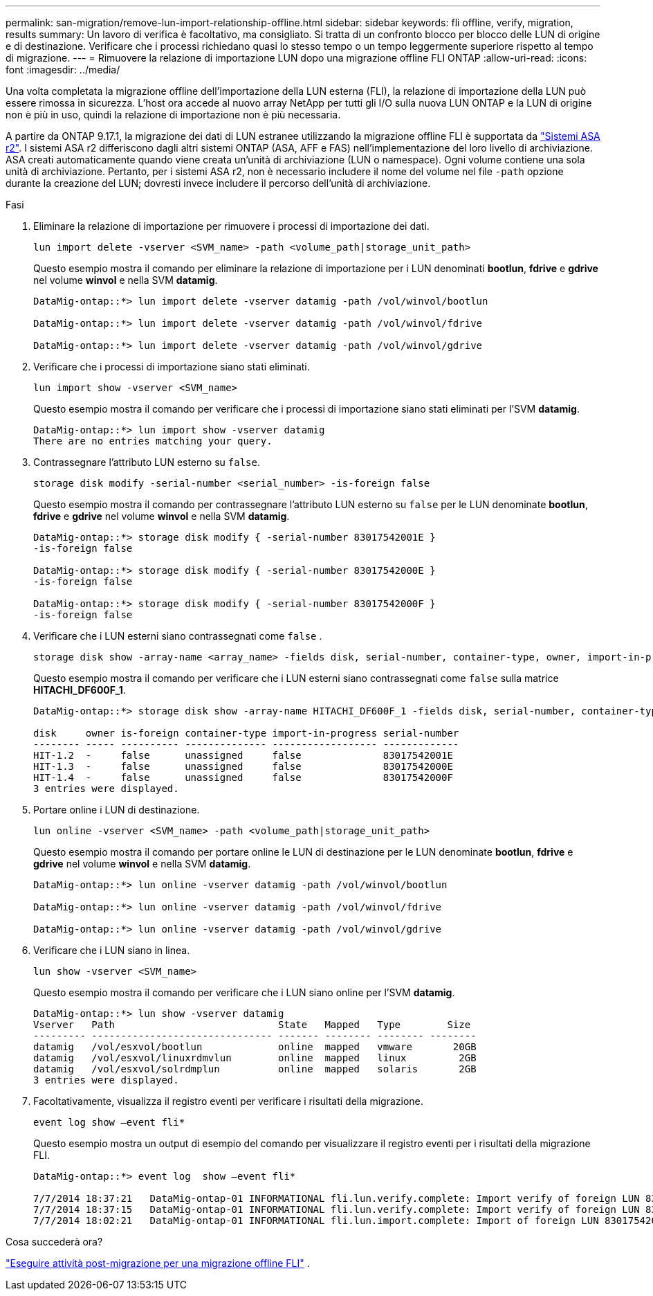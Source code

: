 ---
permalink: san-migration/remove-lun-import-relationship-offline.html 
sidebar: sidebar 
keywords: fli offline, verify, migration, results 
summary: Un lavoro di verifica è facoltativo, ma consigliato. Si tratta di un confronto blocco per blocco delle LUN di origine e di destinazione. Verificare che i processi richiedano quasi lo stesso tempo o un tempo leggermente superiore rispetto al tempo di migrazione. 
---
= Rimuovere la relazione di importazione LUN dopo una migrazione offline FLI ONTAP
:allow-uri-read: 
:icons: font
:imagesdir: ../media/


[role="lead"]
Una volta completata la migrazione offline dell'importazione della LUN esterna (FLI), la relazione di importazione della LUN può essere rimossa in sicurezza. L'host ora accede al nuovo array NetApp per tutti gli I/O sulla nuova LUN ONTAP e la LUN di origine non è più in uso, quindi la relazione di importazione non è più necessaria.

A partire da ONTAP 9.17.1, la migrazione dei dati di LUN estranee utilizzando la migrazione offline FLI è supportata da link:https://docs.netapp.com/us-en/asa-r2/get-started/learn-about.html["Sistemi ASA r2"^]. I sistemi ASA r2 differiscono dagli altri sistemi ONTAP (ASA, AFF e FAS) nell'implementazione del loro livello di archiviazione. ASA creati automaticamente quando viene creata un'unità di archiviazione (LUN o namespace). Ogni volume contiene una sola unità di archiviazione. Pertanto, per i sistemi ASA r2, non è necessario includere il nome del volume nel file  `-path` opzione durante la creazione del LUN; dovresti invece includere il percorso dell'unità di archiviazione.

.Fasi
. Eliminare la relazione di importazione per rimuovere i processi di importazione dei dati.
+
[source, cli]
----
lun import delete -vserver <SVM_name> -path <volume_path|storage_unit_path>
----
+
Questo esempio mostra il comando per eliminare la relazione di importazione per i LUN denominati *bootlun*, *fdrive* e *gdrive* nel volume *winvol* e nella SVM *datamig*.

+
[listing]
----
DataMig-ontap::*> lun import delete -vserver datamig -path /vol/winvol/bootlun

DataMig-ontap::*> lun import delete -vserver datamig -path /vol/winvol/fdrive

DataMig-ontap::*> lun import delete -vserver datamig -path /vol/winvol/gdrive
----
. Verificare che i processi di importazione siano stati eliminati.
+
[source, cli]
----
lun import show -vserver <SVM_name>
----
+
Questo esempio mostra il comando per verificare che i processi di importazione siano stati eliminati per l'SVM *datamig*.

+
[listing]
----
DataMig-ontap::*> lun import show -vserver datamig
There are no entries matching your query.
----
. Contrassegnare l'attributo LUN esterno su `false`.
+
[source, cli]
----
storage disk modify -serial-number <serial_number> -is-foreign false
----
+
Questo esempio mostra il comando per contrassegnare l'attributo LUN esterno su  `false` per le LUN denominate *bootlun*, *fdrive* e *gdrive* nel volume *winvol* e nella SVM *datamig*.

+
[listing]
----
DataMig-ontap::*> storage disk modify { -serial-number 83017542001E }
-is-foreign false

DataMig-ontap::*> storage disk modify { -serial-number 83017542000E }
-is-foreign false

DataMig-ontap::*> storage disk modify { -serial-number 83017542000F }
-is-foreign false
----
. Verificare che i LUN esterni siano contrassegnati come  `false` .
+
[source, cli]
----
storage disk show -array-name <array_name> -fields disk, serial-number, container-type, owner, import-in-progress, is-foreign
----
+
Questo esempio mostra il comando per verificare che i LUN esterni siano contrassegnati come  `false` sulla matrice *HITACHI_DF600F_1*.

+
[listing]
----
DataMig-ontap::*> storage disk show -array-name HITACHI_DF600F_1 -fields disk, serial-number, container-type, owner,import-in-progress, is-foreign

disk     owner is-foreign container-type import-in-progress serial-number
-------- ----- ---------- -------------- ------------------ -------------
HIT-1.2  -     false      unassigned     false              83017542001E
HIT-1.3  -     false      unassigned     false              83017542000E
HIT-1.4  -     false      unassigned     false              83017542000F
3 entries were displayed.
----
. Portare online i LUN di destinazione.
+
[source, cli]
----
lun online -vserver <SVM_name> -path <volume_path|storage_unit_path>
----
+
Questo esempio mostra il comando per portare online le LUN di destinazione per le LUN denominate *bootlun*, *fdrive* e *gdrive* nel volume *winvol* e nella SVM *datamig*.

+
[listing]
----
DataMig-ontap::*> lun online -vserver datamig -path /vol/winvol/bootlun

DataMig-ontap::*> lun online -vserver datamig -path /vol/winvol/fdrive

DataMig-ontap::*> lun online -vserver datamig -path /vol/winvol/gdrive
----
. Verificare che i LUN siano in linea.
+
[source, cli]
----
lun show -vserver <SVM_name>
----
+
Questo esempio mostra il comando per verificare che i LUN siano online per l'SVM *datamig*.

+
[listing]
----
DataMig-ontap::*> lun show -vserver datamig
Vserver   Path                            State   Mapped   Type        Size
--------- ------------------------------- ------- -------- -------- --------
datamig   /vol/esxvol/bootlun             online  mapped   vmware       20GB
datamig   /vol/esxvol/linuxrdmvlun        online  mapped   linux         2GB
datamig   /vol/esxvol/solrdmplun          online  mapped   solaris       2GB
3 entries were displayed.
----
. Facoltativamente, visualizza il registro eventi per verificare i risultati della migrazione.
+
[source, cli]
----
event log show –event fli*
----
+
Questo esempio mostra un output di esempio del comando per visualizzare il registro eventi per i risultati della migrazione FLI.

+
[listing]
----
DataMig-ontap::*> event log  show –event fli*

7/7/2014 18:37:21   DataMig-ontap-01 INFORMATIONAL fli.lun.verify.complete: Import verify of foreign LUN 83017542001E of size 42949672960 bytes from array model DF600F belonging to vendor HITACHI  with NetApp LUN QvChd+EUXoiS is successfully completed.
7/7/2014 18:37:15   DataMig-ontap-01 INFORMATIONAL fli.lun.verify.complete: Import verify of foreign LUN 830175420015 of size 42949672960 bytes from array model DF600F belonging to vendor HITACHI  with NetApp LUN QvChd+EUXoiX is successfully completed.
7/7/2014 18:02:21   DataMig-ontap-01 INFORMATIONAL fli.lun.import.complete: Import of foreign LUN 83017542000F of size 3221225472 bytes from array model DF600F belonging to vendor HITACHI  is successfully completed. Destination NetApp LUN is QvChd+EUXoiU.
----


.Cosa succederà ora?
link:concept_fli_offline_post_migration_tasks.html["Eseguire attività post-migrazione per una migrazione offline FLI"] .
